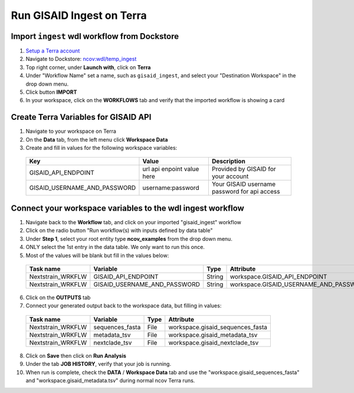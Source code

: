 =====================
Run GISAID Ingest on Terra
=====================

Import ``ingest`` wdl workflow from Dockstore
=============================================

1. `Setup a Terra account <https://terra.bio/>`_
#. Navigate to Dockstore: `ncov:wdl/temp_ingest`_
#. Top right corner, under **Launch with**, click on **Terra**
#. Under "Workflow Name" set a name, such as ``gisaid_ingest``, and select your "Destination Workspace" in the drop down menu.
#. Click button **IMPORT**
#. In your workspace, click on the **WORKFLOWS** tab and verify that the imported workflow is showing a card

.. _`ncov:wdl/temp_ingest`: https://dockstore.org/workflows/github.com/nextstrain/ncov:wdl/temp_ingest?tab=info

Create Terra Variables for GISAID API
=====================================

1. Navigate to your workspace on Terra
#. On the **Data** tab, from the left menu click **Workspace Data**
#. Create and fill in values for the following workspace variables:

  +-----------------------------+----------------------------+-----------------------------------------------+
  |Key                          | Value                      | Description                                   |
  +=============================+============================+===============================================+
  |GISAID_API_ENDPOINT          | url api enpoint value here | Provided by GISAID for your account           |
  +-----------------------------+----------------------------+-----------------------------------------------+
  |GISAID_USERNAME_AND_PASSWORD |  username:password         | Your GISAID username password for api access  |
  +-----------------------------+----------------------------+-----------------------------------------------+

Connect your workspace variables to the wdl ingest workflow
===========================================================
  
1. Navigate back to the **Workflow** tab, and click on your imported "gisaid_ingest" workflow
#. Click on the radio button "Run workflow(s) with inputs defined by data table"
#. Under **Step 1**, select your root entity type **ncov_examples** from the drop down menu. 
#. ONLY select the 1st entry in the data table. We only want to run this once.
#. Most of the values will be blank but fill in the values below: 

  +-----------------+-------------------------------+-------+----------------------------------------+
  |Task name        | Variable                      | Type  | Attribute                              |
  +=================+===============================+=======+========================================+
  |Nextstrain_WRKFLW|  GISAID_API_ENDPOINT          | String| workspace.GISAID_API_ENDPOINT          |
  +-----------------+-------------------------------+-------+----------------------------------------+
  |Nextstrain_WRKFLW|  GISAID_USERNAME_AND_PASSWORD | String| workspace.GISAID_USERNAME_AND_PASSWORD |
  +-----------------+-------------------------------+-------+----------------------------------------+

6. Click on the **OUTPUTS** tab
#. Connect your generated output back to the workspace data, but filling in values:

  +-----------------+------------------+-------+----------------------------------+
  |Task name        | Variable	       | Type  |   Attribute                      |
  +=================+==================+=======+==================================+
  |Nextstrain_WRKFLW|  sequences_fasta | File  | workspace.gisaid_sequences_fasta |
  +-----------------+------------------+-------+----------------------------------+
  |Nextstrain_WRKFLW|  metadata_tsv    | File  | workspace.gisaid_metadata_tsv    |
  +-----------------+------------------+-------+----------------------------------+
  |Nextstrain_WRKFLW|  nextclade_tsv   | File  | workspace.gisaid_nextclade_tsv   |
  +-----------------+------------------+-------+----------------------------------+


8. Click on **Save** then click on **Run Analysis**
#. Under the tab **JOB HISTORY**, verify that your job is running.
#. When run is complete, check the **DATA** / **Workspace Data** tab and use the "workspace.gisaid_sequences_fasta" and "workspace.gisaid_metadata.tsv" during normal ncov Terra runs.